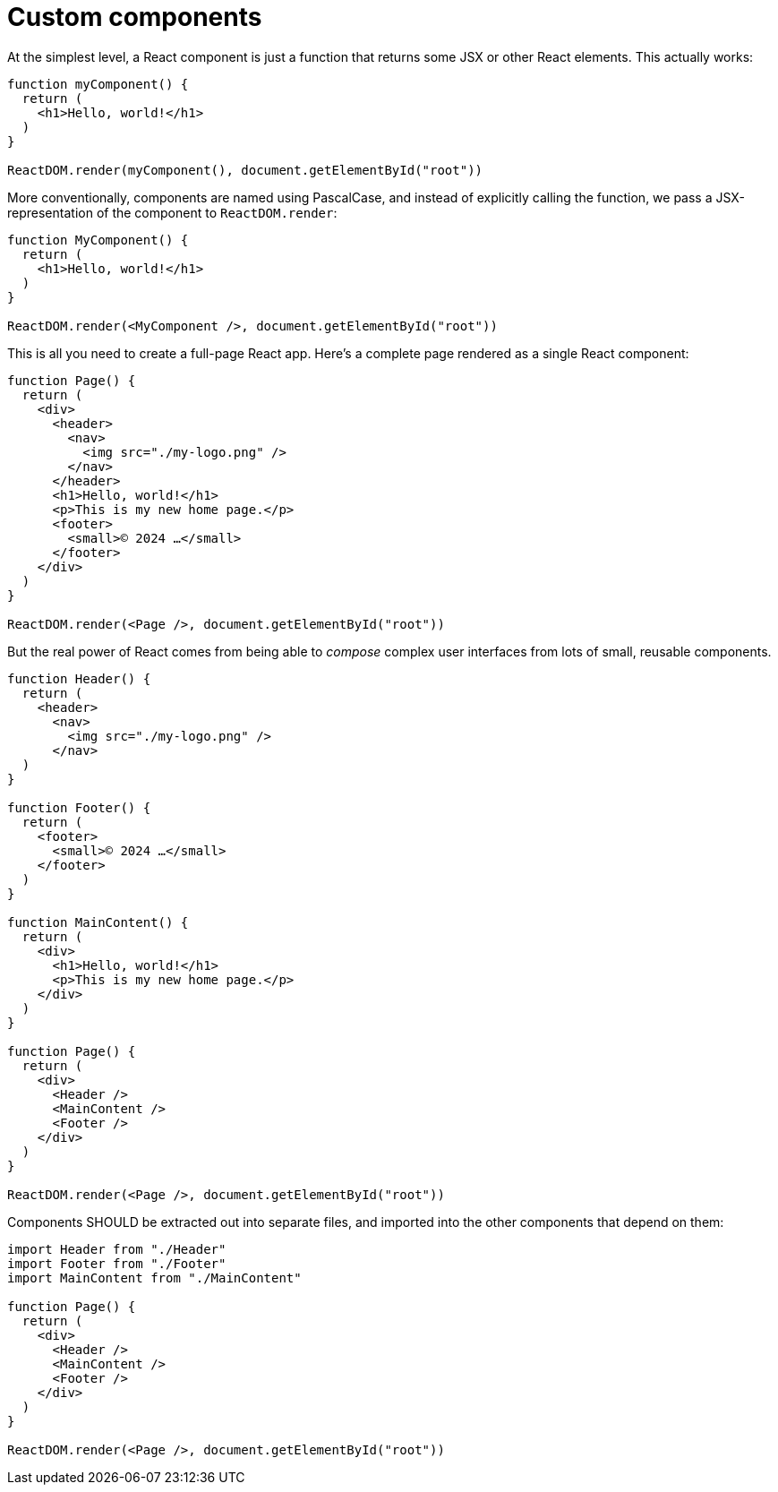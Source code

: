= Custom components

At the simplest level, a React component is just a function that returns some
JSX or other React elements. This actually works:

[source,jsx]
----
function myComponent() {
  return (
    <h1>Hello, world!</h1>
  )
}

ReactDOM.render(myComponent(), document.getElementById("root"))
----

More conventionally, components are named using PascalCase, and instead of
explicitly calling the function, we pass a JSX-representation of the
component to `ReactDOM.render`:

[source,jsx]
----
function MyComponent() {
  return (
    <h1>Hello, world!</h1>
  )
}

ReactDOM.render(<MyComponent />, document.getElementById("root"))
----

This is all you need to create a full-page React app. Here's a complete
page rendered as a single React component:

[source,jsx]
----
function Page() {
  return (
    <div>
      <header>
        <nav>
          <img src="./my-logo.png" />
        </nav>
      </header>
      <h1>Hello, world!</h1>
      <p>This is my new home page.</p>
      <footer>
        <small>© 2024 …</small>
      </footer>
    </div>
  )
}

ReactDOM.render(<Page />, document.getElementById("root"))
----

But the real power of React comes from being able to _compose_ complex user
interfaces from lots of small, reusable components.

[source,jsx]
----
function Header() {
  return (
    <header>
      <nav>
        <img src="./my-logo.png" />
      </nav>
  )
}

function Footer() {
  return (
    <footer>
      <small>© 2024 …</small>
    </footer>
  )
}

function MainContent() {
  return (
    <div>
      <h1>Hello, world!</h1>
      <p>This is my new home page.</p>
    </div>
  )
}

function Page() {
  return (
    <div>
      <Header />
      <MainContent />
      <Footer />
    </div>
  )
}

ReactDOM.render(<Page />, document.getElementById("root"))
----

Components SHOULD be extracted out into separate files, and imported into the
other components that depend on them:

[source,jsx]
----
import Header from "./Header"
import Footer from "./Footer"
import MainContent from "./MainContent"

function Page() {
  return (
    <div>
      <Header />
      <MainContent />
      <Footer />
    </div>
  )
}

ReactDOM.render(<Page />, document.getElementById("root"))
----
